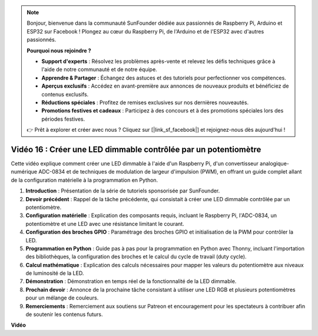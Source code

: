 .. note::

    Bonjour, bienvenue dans la communauté SunFounder dédiée aux passionnés de Raspberry Pi, Arduino et ESP32 sur Facebook ! Plongez au cœur du Raspberry Pi, de l'Arduino et de l'ESP32 avec d'autres passionnés.

    **Pourquoi nous rejoindre ?**

    - **Support d'experts** : Résolvez les problèmes après-vente et relevez les défis techniques grâce à l'aide de notre communauté et de notre équipe.
    - **Apprendre & Partager** : Échangez des astuces et des tutoriels pour perfectionner vos compétences.
    - **Aperçus exclusifs** : Accédez en avant-première aux annonces de nouveaux produits et bénéficiez de contenus exclusifs.
    - **Réductions spéciales** : Profitez de remises exclusives sur nos dernières nouveautés.
    - **Promotions festives et cadeaux** : Participez à des concours et à des promotions spéciales lors des périodes festives.

    👉 Prêt à explorer et créer avec nous ? Cliquez sur [|link_sf_facebook|] et rejoignez-nous dès aujourd'hui !


Vidéo 16 : Créer une LED dimmable contrôlée par un potentiomètre
=======================================================================================

Cette vidéo explique comment créer une LED dimmable à l'aide d'un Raspberry Pi, d'un convertisseur analogique-numérique ADC-0834 et de techniques de modulation de largeur d'impulsion (PWM), en offrant un guide complet allant de la configuration matérielle à la programmation en Python.

1. **Introduction** : Présentation de la série de tutoriels sponsorisée par SunFounder.
2. **Devoir précédent** : Rappel de la tâche précédente, qui consistait à créer une LED dimmable contrôlée par un potentiomètre.
3. **Configuration matérielle** : Explication des composants requis, incluant le Raspberry Pi, l'ADC-0834, un potentiomètre et une LED avec une résistance limitant le courant.
4. **Configuration des broches GPIO** : Paramétrage des broches GPIO et initialisation de la PWM pour contrôler la LED.
5. **Programmation en Python** : Guide pas à pas pour la programmation en Python avec Thonny, incluant l'importation des bibliothèques, la configuration des broches et le calcul du cycle de travail (duty cycle).
6. **Calcul mathématique** : Explication des calculs nécessaires pour mapper les valeurs du potentiomètre aux niveaux de luminosité de la LED.
7. **Démonstration** : Démonstration en temps réel de la fonctionnalité de la LED dimmable.
8. **Prochain devoir** : Annonce de la prochaine tâche consistant à utiliser une LED RGB et plusieurs potentiomètres pour un mélange de couleurs.
9. **Remerciements** : Remerciement aux soutiens sur Patreon et encouragement pour les spectateurs à contribuer afin de soutenir les contenus futurs.


**Vidéo**

.. raw:: html

    <iframe width="700" height="500" src="https://www.youtube.com/embed/WLWYM2MIZqk?si=3jdRJCDntFNUBCaZ" title="YouTube video player" frameborder="0" allow="accelerometer; autoplay; clipboard-write; encrypted-media; gyroscope; picture-in-picture; web-share" allowfullscreen></iframe>